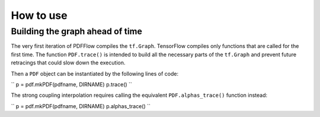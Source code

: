 .. _howto-label:

==========
How to use
==========

Building the graph ahead of time
================================

The very first iteration of PDFFlow compiles the ``tf.Graph``. TensorFlow compiles only functions that are called for the first time. The function ``PDF.trace()`` is intended to build all the necessary parts of the ``tf.Graph`` and prevent future retracings that could slow down the execution.

Then a ``PDF`` object can be instantiated by the following lines of code:

``
p = pdf.mkPDF(pdfname, DIRNAME)
p.trace()
``

The strong coupling interpolation requires calling the equivalent ``PDF.alphas_trace()`` function instead:

``
p = pdf.mkPDF(pdfname, DIRNAME)
p.alphas_trace()
``